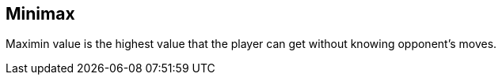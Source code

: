 
== Minimax

Maximin value is the highest value that the player can get without knowing opponent's moves. 

